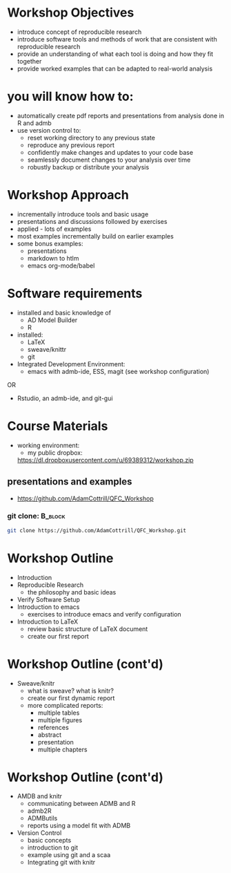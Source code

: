 #+BEAMER_HEADER_EXTRA: \title[Outline and Introduction]{R, knitr, ADMB and Reproducible Research in Fisheries Science}
#+MACRO: BEAMERINSTITUTE Ontario Ministry of Natural Resources, Upper Great Lakes Management Unit.
#+AUTHOR: Quantitative Fisheries Center, Michigan State University
#+DATE: December 11-12, 2013.
#+DESCRIPTION: 
#+KEYWORDS: 
#+LANGUAGE:  en
#+OPTIONS:   H:3 num:t toc:t \n:nil @:t ::t |:t ^:t -:t f:t *:t <:t
#+OPTIONS:   TeX:t LaTeX:t skip:nil d:nil todo:t pri:nil tags:not-in-toc
#+INFOJS_OPT: view:nil toc:nil ltoc:t mouse:underline buttons:0 path:http://orgmode.org/org-info.js
#+EXPORT_SELECT_TAGS: export
#+EXPORT_EXCLUDE_TAGS: noexport
#+LINK_UP:   
#+LINK_HOME: 
#+XSLT: 
#+startup: beamer
#+LaTeX_CLASS: beamer
#+LaTeX_CLASS_OPTIONS: [bigger]

#+latex_header: \mode<beamer>{\usetheme{Boadilla}\usecolortheme[RGB={40,100,30}]{structure}}
#+latex_header: %\usebackgroundtemplate{\includegraphics[width=\paperwidth]{MNRgreen}}
#+latex_header: \setbeamersize{text margin left=10mm} 
#+latex_header: %\setbeamertemplate{frametitle}{ \vskip20mm \insertframetitle }
#+latex_header: \setbeamertemplate{blocks}[rounded][shadow=true] 

#+latex_header: \newcommand\Fontx{\fontsize{10}{12}\selectfont}

#+latex_header: \graphicspath{{figures/}}

#+BEAMER_FRAME_LEVEL: 1

  
* Workshop Objectives

- introduce concept of reproducible research
- introduce software tools and methods of work that are consistent
  with reproducible research
- provide an understanding of what each tool is doing and
  how they fit together
- provide worked examples that can be adapted to real-world analysis

* you will know how to:
- automatically create pdf reports and presentations from 
  analysis done in R and admb
- use version control to:
  - reset working directory to any previous state
  - reproduce any previous report
  - confidently make changes and updates to your code base
  - seamlessly document changes to your analysis over time
  - robustly backup or distribute your analysis

* Workshop Approach
- incrementally introduce tools and basic usage
- presentations and discussions followed by exercises
- applied - lots of examples
- most examples incrementally build on earlier examples
- some bonus examples: 
  + presentations
  + markdown to htlm
  + emacs org-mode/babel
   
* Software requirements
+ installed and basic knowledge of 
  - AD Model Builder 
  - R
+ installed:
  + \LaTeX
  + sweave/knittr
  + git 
+ Integrated Development Environment:
  + emacs with admb-ide, ESS, magit (see workshop configuration)
OR
  + Rstudio, an admb-ide, and git-gui 

* Course Materials
- working environment:
  - my public dropbox:
 [[https://dl.dropboxusercontent.com/u/69389312/workshop.zip]]

** presentations and examples
+ [[https://github.com/AdamCottrill/QFC_Workshop]]   

*** git clone:                                                      :B_block:
    :PROPERTIES:
    :BEAMER_env: block
    :END:
#+LATEX: \Fontx
#+BEGIN_SRC sh
git clone https://github.com/AdamCottrill/QFC_Workshop.git
#+END_SRC


* Workshop Outline
- Introduction
- Reproducible Research  
  + the philosophy and basic ideas
- Verify Software Setup
- Introduction to emacs
  + exercises to introduce emacs and verify configuration
- Introduction to \LaTeX
  + review basic structure of \LaTeX  document
  + create our first report
* Workshop Outline (cont'd)
- Sweave/knitr
  + what is sweave? what is knitr?
  + create our first dynamic report
  + more complicated reports:
    + multiple tables
    + multiple figures
    + references
    + abstract
    + presentation
    + multiple chapters
* Workshop Outline (cont'd)
- AMDB and knitr
  + communicating between ADMB and R
  + admb2R
  + ADMButils
  + reports using a model fit with ADMB
- Version Control
  + basic concepts
  + introduction to git
  + example using git and a scaa
  + Integrating git with knitr

